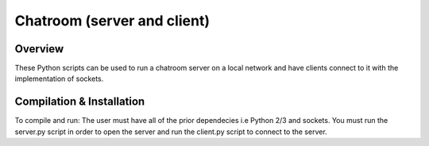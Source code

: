 Chatroom (server and client)
########
Overview
========
These Python scripts can be used to run a chatroom server on a local network and have clients connect to it with the implementation of 
sockets.

Compilation & Installation
==========================
To compile and run: The user must have all of the prior dependecies i.e Python 2/3 and sockets. You must run the server.py script in
order to open the server and run the client.py script to connect to the server.

